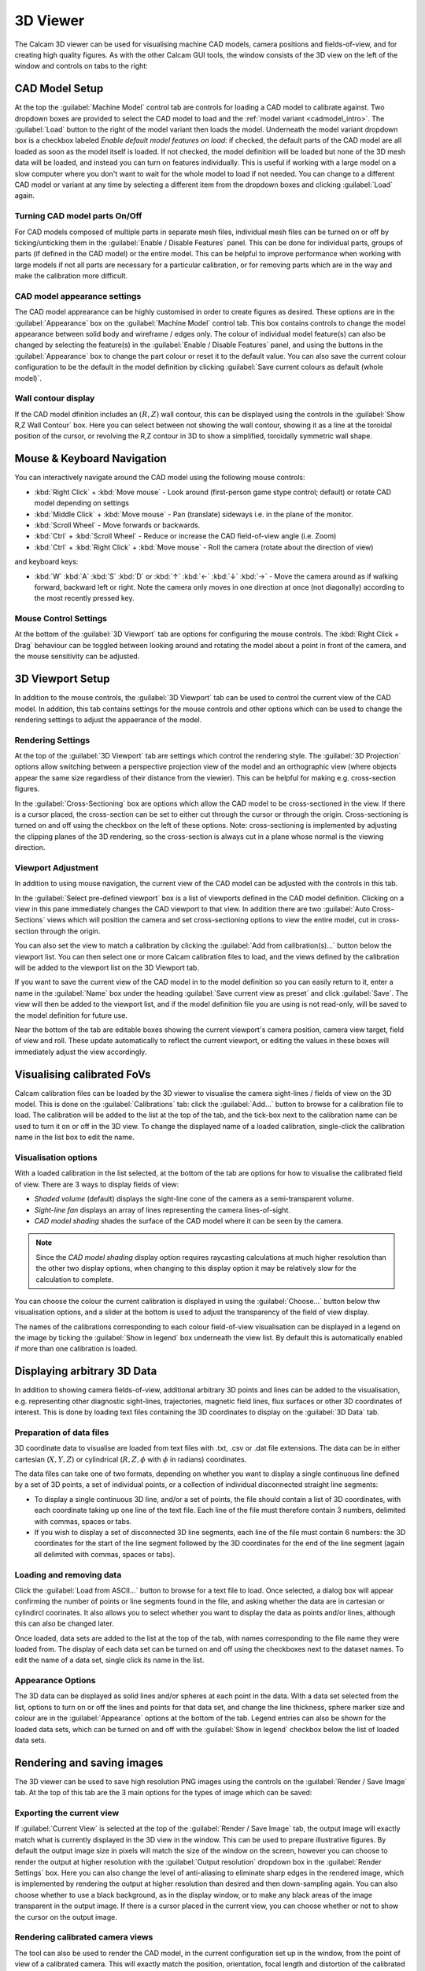 =========
3D Viewer
=========
The Calcam 3D viewer can be used for visualising machine CAD models, camera positions and fields-of-view, and for creating high quality figures. As with the other Calcam GUI tools, the window consists of the 3D view on the left of the window and controls on tabs to the right:

.. image:: images/screenshots/viewer_annotated.png
   :alt: 3D Viewer Screenshot
   :align: left

CAD Model Setup
---------------
At the top the :guilabel:`Machine Model` control tab are controls for loading a CAD model to calibrate against. Two dropdown boxes are provided to select the CAD model to load and the :ref:`model variant <cadmodel_intro>`. The :guilabel:`Load` button to the right of the model variant then loads the model. Underneath the model variant dropdown box is a checkbox labeled `Enable default model features on load`: if checked, the default parts of the CAD model are all loaded as soon as the model itself is loaded. If not checked, the model definition will be loaded but none of the 3D mesh data will be loaded, and instead you can turn on features individually. This is useful if working with a large model on a slow computer where you don't want to wait for the whole model to load if not needed. You can change to a different CAD model or variant at any time by selecting a different item from the dropdown boxes and clicking :guilabel:`Load` again.

Turning CAD model parts On/Off
~~~~~~~~~~~~~~~~~~~~~~~~~~~~~~
For CAD models composed of multiple parts in separate mesh files, individual mesh files can be turned on or off by ticking/unticking them in the :guilabel:`Enable / Disable Features` panel. This can be done for individual parts, groups of parts (if defined in the CAD model) or the entire model. This can be helpful to improve performance when working with large models if not all parts are necessary for a particular calibration, or for removing parts which are in the way and make the calibration more difficult.

CAD model appearance settings
~~~~~~~~~~~~~~~~~~~~~~~~~~~~~
The CAD model apprearance can be highly customised in order to create figures as desired. These options are in the :guilabel:`Appearance` box on the :guilabel:`Machine Model` control tab. This box contains controls to change the model appearance between solid body and wireframe / edges only. The colour of individual model feature(s) can also be changed by selecting the feature(s) in the :guilabel:`Enable / Disable Features` panel, and using the buttons in the :guilabel:`Appearance` box to change the part colour or reset it to the default value. You can also save the current colour configuration to be the default in the model definition by clicking :guilabel:`Save current colours as default (whole model)`.


Wall contour display
~~~~~~~~~~~~~~~~~~~~
If the CAD model dfinition includes an :math:`(R,Z)` wall contour, this can be displayed using the controls in the :guilabel:`Show R,Z Wall Contour` box. Here you can select between not showing the wall contour, showing it as a line at the toroidal position of the cursor, or revolving the R,Z contour in 3D to show a simplified, toroidally symmetric wall shape.

Mouse & Keyboard Navigation
---------------------------
You can interactively navigate around the CAD model using the following mouse controls:

- :kbd:`Right Click` + :kbd:`Move mouse` - Look around (first-person game stype control; default) or rotate CAD model depending on settings
- :kbd:`Middle Click` + :kbd:`Move mouse` - Pan (translate) sideways i.e. in the plane of the monitor.
- :kbd:`Scroll Wheel` - Move forwards or backwards.
- :kbd:`Ctrl` + :kbd:`Scroll Wheel` - Reduce or increase the CAD field-of-view angle (i.e. Zoom)
- :kbd:`Ctrl` + :kbd:`Right Click` + :kbd:`Move mouse` - Roll the camera (rotate about the direction of view)

and keyboard keys:

- :kbd:`W` :kbd:`A` :kbd:`S` :kbd:`D` or :kbd:`↑` :kbd:`←` :kbd:`↓` :kbd:`→` - Move the camera around as if walking forward, backward left or right. Note the camera only moves in one direction at once (not diagonally) according to the most recently pressed key.

Mouse Control Settings
~~~~~~~~~~~~~~~~~~~~~~
At the bottom of the :guilabel:`3D Viewport` tab are options for configuring the mouse controls. The :kbd:`Right Click + Drag` behaviour can be toggled between looking around and rotating the model about a point in front of the camera, and the mouse sensitivity can be adjusted.


3D Viewport Setup
-----------------
In addition to the mouse controls, the :guilabel:`3D Viewport` tab  can be used to control the current view of the CAD model. In addition, this tab contains settings for the mouse controls and other options which can be used to change the rendering settings to adjust the appaerance of the model.

Rendering Settings
~~~~~~~~~~~~~~~~~~
At the top of the :guilabel:`3D Viewport` tab are settings which control the rendering style. The :guilabel:`3D Projection` options allow switching between a perspective projection view of the model and an orthographic view (where objects appear the same size regardless of their distance from the viewier). This can be helpful for making e.g. cross-section figures.

In the :guilabel:`Cross-Sectioning` box are options which allow the CAD model to be cross-sectioned in the view. If there is a cursor placed, the cross-section can be set to either cut through the cursor or through the origin. Cross-sectioning is turned on and off using the checkbox on the left of these options. Note: cross-sectioning is implemented by adjusting the clipping planes of the 3D rendering, so the cross-section is always cut in a plane whose normal is the viewing direction.

Viewport Adjustment
~~~~~~~~~~~~~~~~~~~
In addition to using mouse navigation, the current view of the CAD model can be adjusted with the controls in this tab.

In the :guilabel:`Select pre-defined viewport` box is a list of viewports defined in the CAD model definition. Clicking on a view in this pane immediately changes the CAD viewport to that view. In addition there are two :guilabel:`Auto Cross-Sections` views which will position the camera and set cross-sectioning options to view the entire model, cut in cross-section through the origin.

You can also set the view to match a calibration by clicking the :guilabel:`Add from calibration(s)...` button below the viewport list. You can then select one or more Calcam calibration files to load, and the views defined by the calibration will be added to the viewport list on the 3D Viewport tab.

If you want to save the current view of the CAD model in to the model definition so you can easily return to it, enter a name in the :guilabel:`Name` box under the heading :guilabel:`Save current view as preset` and click :guilabel:`Save`. The view will then be added to the viewport list, and if the model definition file you are using is not read-only, will be saved to the model definition for future use.

Near the bottom of the tab are editable boxes showing the current viewport's camera position, camera view target, field of view and roll. These update automatically to reflect the current viewport, or editing the values in these boxes will immediately adjust the view accordingly.



Visualising calibrated FoVs
---------------------------
Calcam calibration files can be loaded by the 3D viewer to visualise the camera sight-lines / fields of view on the 3D model. This is done on the :guilabel:`Calibrations` tab: click the :guilabel:`Add...` button to browse for a calibration file to load. The calibration will be added to the list at the top of the tab, and the tick-box next to the calibration name can be used to turn it on or off in the 3D view. To change the displayed name of a loaded calibration, single-click the calibration name in the list box to edit the name.


Visualisation options
~~~~~~~~~~~~~~~~~~~~~
With a loaded calibration in the list selected, at the bottom of the tab are options for how to visualise the calibrated field of view. There are 3 ways to display fields of view:

- *Shaded volume* (default) displays the sight-line cone of the camera as a semi-transparent volume.
- *Sight-line fan* displays an array of lines representing the camera lines-of-sight.
- *CAD model shading* shades the surface of the CAD model where it can be seen by the camera.

.. note::
    Since the *CAD model shading* display option requires raycasting calculations at much higher resolution than the other two display options, when changing to this display option it may be relatively slow for the calculation to complete.

You can choose the colour the current calibration is displayed in using the :guilabel:`Choose...` button below thw visualisation options, and a slider at the bottom is used to adjust the transparency of the field of view display.

The names of the calibrations corresponding to each colour field-of-view visualisation can be displayed in a legend on the image by ticking the :guilabel:`Show in legend` box underneath the view list. By default this is automatically enabled if more than one calibration is loaded.


Displaying arbitrary 3D Data
-----------------------------
In addition to showing camera fields-of-view, additional arbitrary 3D points and lines can be added to the visualisation, e.g. representing other diagnostic sight-lines, trajectories, magnetic field lines, flux surfaces or other 3D coordinates of interest. This is done by loading text files containing the 3D coordinates to display on the :guilabel:`3D Data` tab.


Preparation of data files
~~~~~~~~~~~~~~~~~~~~~~~~~~
3D coordinate data to visualise are loaded from text files with .txt, .csv or .dat file extensions. The data can be in either cartesian (:math:`X,Y,Z`) or cylindrical (:math:`R,Z,\phi` with :math:`\phi` in radians) coordinates.

The data files can take one of two formats, depending on whether you want to display a single continuous line defined by a set of 3D points, a set of individual points, or a collection of individual disconnected straight line segments:

- To display a single continuous 3D line, and/or a set of points, the file should contain a list of 3D coordinates, with each coordinate taking up one line of the text file. Each line of the file must therefore contain 3 numbers, delimited with commas, spaces or tabs.
- If you wish to display a set of disconnected 3D line segments, each line of the file must contain 6 numbers: the 3D coordinates for the start of the line segment followed by the 3D coordinates for the end of the line segment (again all delimited with commas, spaces or tabs).

Loading and removing data
~~~~~~~~~~~~~~~~~~~~~~~~~
Click the :guilabel:`Load from ASCII...` button to browse for a text file to load. Once selected, a dialog box will appear confirming the number of points or line segments found in the file, and asking whether the data are in cartesian or cylindircl coorinates. It also allows you to select whether you want to display the data as points and/or lines, although this can also be changed later.

Once loaded, data sets are added to the list at the top of the tab, with names corresponding to the file name they were loaded from. The display of each data set can be turned on and off using the checkboxes next to the dataset names. To edit the name of a data set, single click its name in the list.

Appearance Options
~~~~~~~~~~~~~~~~~~
The 3D data can be displayed as solid lines and/or spheres at each point in the data. With a data set selected from the list, options to turn on or off the lines and points for that data set, and change the line thickness, sphere marker size and colour are in the :guilabel:`Appearance` options at the bottom of the tab. Legend entries can also be shown for the loaded data sets, which can be turned on and off with the :guilabel:`Show in legend` checkbox below the list of loaded data sets.


Rendering and saving images
---------------------------
The 3D viewer can be used to save high resolution PNG images using the controls on the :guilabel:`Render / Save Image` tab. At the top of this tab are the 3 main options for the types of image which can be saved:

Exporting the current view
~~~~~~~~~~~~~~~~~~~~~~~~~~~
If :guilabel:`Current View` is selected at the top of the :guilabel:`Render / Save Image` tab, the output image will exactly match what is currently displayed in the 3D view in the window. This can be used to prepare illustrative figures. By default the output image size in pixels will match the size of the window on the screen, however you can choose to render the output at higher resolution with the :guilabel:`Output resolution` dropdown box in the :guilabel:`Render Settings` box. Here you can also change the level of anti-aliasing to eliminate sharp edges in the rendered image, which is implemented by rendering the output at higher resolution than desired and then down-sampling again. You can also choose whether to use a black background, as in the display window, or to make any black areas of the image transparent in the output image. If there is a cursor placed in the current view, you can choose whether or not to show the cursor on the output image.

Rendering calibrated camera views
~~~~~~~~~~~~~~~~~~~~~~~~~~~~~~~~~
The tool can also be used to render the CAD model, in the current configuration set up in the window, from the point of view of a calibrated camera. This will exactly match the position, orientation, focal length and distortion of the calibrated camera, so the rendered image should exactly match with real camera images to within the accuracy of the calibration. 

This is done by selecting :guilabel:`Calibration Result` at the top of the :guilabel:`Render / Save Image` tab. Then, click the :guilabel:`Select...` button in the :guilabel:`Render Settings` box to browse for a calibration file to use. You can then choose whether the output image should be in original or display orientation for the camera, and the output pixel resolution if you wish to render at a higher resolution than the real camera.  In the :guilabel:`Render Settings` box you can also change the level of anti-aliasing to eliminate sharp edges in the rendered image, which is implemented by rendering the output at higher resolution than desired and then down-sampling again. You can also choose whether to use a black background, as in the display window, or to make any black areas of the image transparent in the output image. If there is a cursor placed in the current view, you can choose whether or not to show the cursor on the output image. Note: If there is a sight-line legend displayed, this will not be included in the output image.

Rendering an un-folded first wall view
~~~~~~~~~~~~~~~~~~~~~~~~~~~~~~~~~~~~~~
It may be useful to have an overview image of the first wall of the device, showing the entire wall in a single image. This can be done using the :guilabel:`Unfolded first wall` option at the top of the :guilabel:`Render / Save Image` tab. This option is only enabled for CAD models which include an :math:`R,Z` wall contour (see :ref:`wall_contour` for how to add this to to the CAD model).

The output of this type of render is an image of the first wall where toroidal angle increases along the horizontal direction of the image and poloidal angle increases in the vertical direction of the image. This can be useful e.g. in combination with fields of view shown as *CAD model shading*, to visualise camera coverage of the device first wall.

.. note::
    For rendering an un-folded first wall view with wall shading to represent camera fields of view, the function :func:`calcam.render_unfolded_wall` will usually produce better quality results than using the 3D Viewer GUI.


When the above settings are set as desired, click the :guilabel:`Render Image...` button to save an image file.
